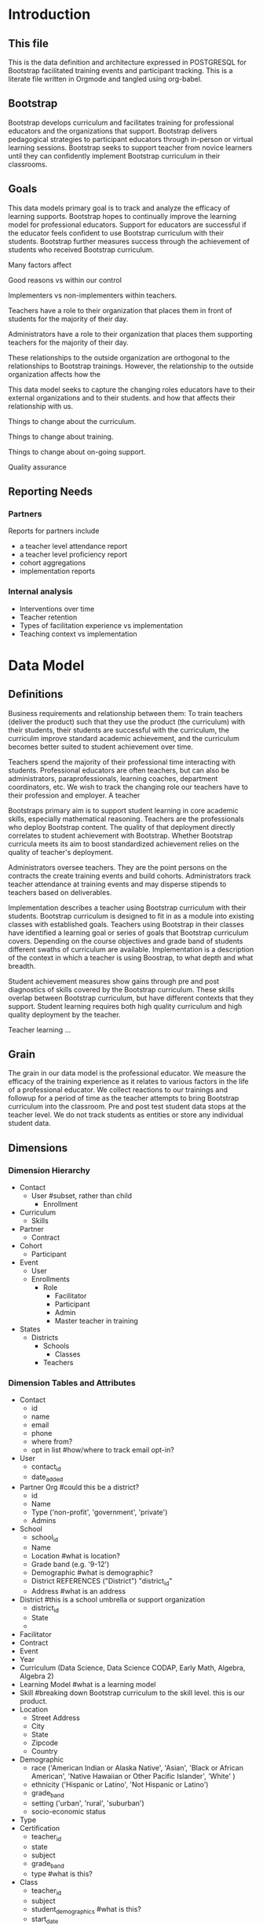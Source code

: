 #+PROPERTY: header-args :engine postgresql
#+PROPERTY: header-args :exports code
#+PROPERTY: header-args :tangle yes

* Introduction

** This file
This is the data definition and architecture expressed in POSTGRESQL
for Bootstrap facilitated training events and participant
tracking. This is a literate file written in Orgmode and tangled using
org-babel.

** Bootstrap

Bootstrap develops curriculum and facilitates training for professional
educators and the organizations that support. Bootstrap delivers
pedagogical strategies to participant educators through in-person or
virtual learning sessions. Bootstrap seeks to support teacher from
novice learners until they can confidently implement Bootstrap
curriculum in their classrooms.

** Goals

This data models primary goal is to track and analyze the efficacy
of learning supports. Bootstrap hopes to continually improve the
learning model for professional educators. Support for educators are
successful if the educator feels confident to use Bootstrap curriculum
with their students. Bootstrap further measures success through the
achievement of students who received Bootstrap curriculum.

Many factors affect

Good reasons vs within our control

Implementers vs non-implementers within teachers.

Teachers have a role to their organization that places them in front
of students for the majority of their day.

Administrators have a role to their organization that places them
supporting teachers for the majority of their day.

These relationships to the outside organization are orthogonal to the
relationships to Bootstrap trainings. However, the relationship to the
outside organization affects how the 

This data model seeks to capture the changing roles educators have to their external
organizations and to their students.  and how that affects their relationship
with us.

Things to change about the curriculum.

Things to change about training.

Things to change about on-going support.

Quality assurance 

** Reporting Needs

*** Partners
Reports for partners include
- a teacher level attendance report
- a teacher level proficiency report
- cohort aggregations
- implementation reports
*** Internal analysis
- Interventions over time
- Teacher retention
- Types of facilitation experience vs implementation
- Teaching context vs implementation
  

* Data Model
** Definitions
Business requirements and relationship between them: To train teachers (deliver the product) such that they use the product
(the curriculum) with their students, their students are successful
with the curriculum, the curriculm improve standard academic
achievement, and the curriculum becomes better suited to
student achievement over time.

Teachers spend the majority of their professional time interacting
with students. Professional educators are often teachers, but can also
be administrators, paraprofessionals, learning coaches, department
coordinators, etc. We wish to track the changing role our teachers
have to their profession and employer. A teacher 

Bootstraps primary aim is to support student learning in core academic
skills, especially mathematical reasoning. Teachers are the
professionals who deploy Bootstrap content. The quality of that
deployment directly correlates to student achievement with Bootstrap.
Whether Bootstrap curricula meets its aim to boost standardized
achievement relies on the quality of teacher's deployment.

Administrators oversee teachers. They are the point persons on the
contracts the create training events and build cohorts. Administrators
track teacher attendance at training events and may disperse stipends
to teachers based on deliverables.

Implementation describes a teacher using Bootstrap curriculum with
their students. Bootstrap curriculum is designed to fit in as a module
into existing classes with established goals. Teachers using Bootstrap
in their classes have identified a learning goal or series of goals
that Bootstrap curriculum covers. Depending on the course objectives
and grade band of students different swaths of curriculum are
available. Implementation is a description of the context in which a
teacher is using Boostrap, to what depth and what breadth.

Student achievement measures show gains through pre and post
diagnostics of skills covered by the Bootstrap curriculum. These
skills overlap between Bootstrap curriculum, but have different
contexts that they support. Student learning requires both high
quality curriculum and high quality deployment by the teacher.

Teacher learning ...

** Grain

The grain in our data model is the professional educator. We measure
the efficacy of the training experience as it relates to various
factors in the life of a professional educator. We collect reactions
to our trainings and followup for a period of time as the teacher
attempts to bring Bootstrap curriculum into the classroom. Pre and post test
student data stops at the teacher level. We do not track students as
entities or store any individual student data.
** Dimensions
*** Dimension Hierarchy
- Contact
  - User #subset, rather than child
    - Enrollment
- Curriculum
  - Skills
- Partner
  - Contract
- Cohort
  - Participant
- Event
  - User
  - Enrollments
    - Role
      - Facilitator
      - Participant
      - Admin
      - Master teacher in training
- States
  - Districts
    - Schools
      - Classes
	- Teachers

*** Dimension Tables and Attributes
- Contact
  - id
  - name
  - email
  - phone
  - where from?
  - opt in list #how/where to track email opt-in?
- User
  - contact_id
  - date_added
- Partner Org #could this be a district?
  - id
  - Name
  - Type ('non-profit', 'government', 'private')
  - Admins
- School
  - school_id
  - Name
  - Location #what is location?
  - Grade band (e.g. '9-12')
  - Demographic #what is demographic?
  - District REFERENCES ("District") "district_id"
  - Address #what is an address 
- District #this is a school umbrella or support organization
  - district_id
  - State
  - 
- Facilitator
- Contract
- Event
- Year
- Curriculum (Data Science, Data Science CODAP, Early Math, Algebra, Algebra 2)
- Learning Model #what is a learning model
- Skill #breaking down Bootstrap curriculum to the skill level. this
  is our product.
- Location
  - Street Address
  - City
  - State
  - Zipcode
  - Country
- Demographic
  - race ('American Indian or Alaska Native', 'Asian', 'Black or African American', 'Native Hawaiian or Other Pacific Islander', 'White' )
  - ethnicity ('Hispanic or Latino', 'Not Hispanic or Latino')
  - grade_band
  - setting ('urban', 'rural', 'suburban')
  - socio-economic status
- Type
- Certification
  - teacher_id
  - state
  - subject
  - grade_band
  - type #what is this?
- Class
  - teacher_id
  - subject
  - student_demographics #what is this?
  - start_date
  - end_date
- Role
  - teacher_id
  - school_id
  - role ('teacher', 'paraprofessional', 'supervisor', 'coach',
    'coordinator')
  - start date
  - end date
- Coaching
*** Explanation
All (most) schools have districts or other support organizations.
Partner organizations build contracts with Bootstrap to train cohorts
of educators. A partner organization could also be a district and
referenced with a foreign key.

** Measures
- Implementation
- Attendance
- Interaction
- Workbooks
- Assessment
- Pathway
** Facts
- Implementation
  - State
  - District
  - School
  - Teacher
  - Student
- Feedbacks
  - Confidence
  - Appropriateness
- Event Cohorts
  - event_id
  - teacher_id
- Year Cohorts
- Comments
  - teacher_id
  - commenter_id
  - comment
  - date
  - time
  - tags
  - refer_to
- Attendances
  - teacher_id
  - event_id
  - attendance_value
  - attenadance_date
  - attendance_period
- Assessments
  - teacher_id
  - title
  - context
  - cohort_id
  - skill
  - evidence
  - rating
  - rater
  - date


* The Teacher Journey

Professional educators find themselves in a Bootsrap training from a
variety of pathways. Bootstrap curriculum is freely available on the
internet. Bootstrap has trained teachers across the country for many
years and teachers generally love their experience, hence word of
mouth brings teachers in. Partner organizations build training
contracts for cohorts of teachers for a variety of reasons, which
lead to participants with a range of motivation and contextual
appropriateness.

** The Timespan of a Teacher Journey
How long does a teacher receive support and monitoring? Educators can
attend multiple workshops. Does the clock reset? Do we track cohort
contracts, which may have different time lengths for continued
support? Do we continue to assess teaching confidence and strength of
implementation and offer support as long as the teacher is using
Bootstrap curricula? What is the average or typical journey? Are their
logical subsets that may have different typical journeys?

Analysis of our current implementers will help. We have responses to
the implementation survey. We have attendance at coaching and we have
on-going contact. In the future we hope to have users log into a
website where we can track lesson plan usage and custom pathways.

** Communication Plan
*** First Contact
First contact can be casual or formal. Casual contacts include
requests for information through web forms, posting or emailing
questions, and tags on social media. Formal contacts are typically
enrolled in a workshop; the first they hear from us would be a formal
welcome to a training event with logistic information.

*** Contacts
Contact data allows us to send a message with a general idea of who
the person is. At minimum a first contact is an email address, a first
and last name, a job title, and a what brings you here.
#+begin_src sql
      CREATE TABLE IF NOT EXISTS "contacts" (
	"id" SERIAL PRIMARY KEY,
	
  );
#+end_src
*** Preworkshop Intake Data
Information prior to enrolling in a full training scenario is used to
ensure the training is appropriate for the participant, the
training addresses participant needs, and . So, what do we want or need to know
about our teachers?

We want to know how to contact them. We want to know two email
addresses for each person: their school or organization based address
and a personal or persistent address that would not change if they
left their current position. Teachers may change schools, but they
remain Bootstrap teachers.

We want to know about their training and prior
experience. Professional educators typically hold certification and
licensure. Their state has typically granted and certification and
their municipallity has licensed them to teach in the district. A
teacher could work at an independent school and have no certification
or licensure. A teacher could be instructing classes within their
licensed area or outside of it.

We want to know about the classes they are currently teaching and the
classes they plan to teach next year. We want to know the subject and
grade level of those classes, which may be different for each
class. Hence, we actually want a siimplified class program for each of
our participants.

*** Intake data
**** Teacher program
#+begin_src sql
  -- a class in a teachers program tells us the subject and grade level where the teacher will be interacticng with students
  CREATE TABLE IF NOT EXISTS "classes" (
    "teacher_id"   ,
    "class_id" PRIMARY KEY,
    "class_name"   ,
    "class_subject" SUBJECT,
    "class_gradelevel"   GRADELEVEL,
    "class_start_date"  DATE,
    "class_end_date"    DATE,
    CONSTRAINT "fk_teacher" FOREIGN KEY ("teacher_id") REFERENCES "users" ("user_id")
  );
#+end_src

#+begin_src sql
  CREATE TABLE IF NOT EXISTS "certification" (
    -- tracks the certifications relative to state wide professional educators
    "teacher_id" varchar(255),
    "cert_id"    varchar(255),
    "state_ab"   varchar(2),
    "title"      varchar(255),
    "subject"    varchar(255),
    CONTSTRAINT "fk_teacher" FOREIGN KEY ("teacher_id") REFERENCES "users" ("user_id")
  );

#+end_src
** On-going Support and Monitoring
** The Journey to Master Teacher

* Custom Data Types

I'm still working out which helper collections are ENUMs.

types and which we add to a helper table. My intuition is that there
are short sets that we know already and that aren't likely to change,
such as race, and there are longer sets like the textbooks that might
continue to grow.

** Enrollment Roles
These are the roles with respect to our enrollment relationship. They
answer the question what are you doing as part of this event. This
list could grow as the type and complexity of event planning
changes.

Some rules attached to these roles. For example, perhaps a participant
cannot be enrolled to an event before a facilitator has first been
enrolled.

#+begin_src sql
  CREATE TYPE "enrollment_roles" AS ENUM ('facilitator', 'participant', 'admin', 'master teacher in training' );
#+end_src

** Race and Ethnicity

#+begin_src sql
  CREATE TYPE race AS ENUM ('American Indian or Alaska Native', 'Asian', 'Black or African American', 'Native Hawaiian or Other Pacific Islander', 'White' );

  CREATE TYPE ethnicity AS ENUM ('Hispanic or Latino', 'Not Hispanic or Latino' );
#+end_src

** Gender

#+begin_src sql
  CREATE TYPE gender AS ENUM ('Male', 'Female', 'Transgender', 'None of these');
#+end_src

** License

#+begin_src sql
  CREATE TYPE license AS ENUM ('Math', 'Science', 'Social Studies', 'English', 'Language other than English', 'Elementary General Ed', 'Special Education');

  CREATE TABLE license (
    userID           varchar(255) REFERENCES users (userID),
    license          varchar(255),
    licenseState     varchar(255)
  );

#+end_src

** Organization Types

#+begin_src sql
  CREATE TYPE orgTypes AS ENUM ('Non-profit', 'For-profit', 'School', 'District', 'State Government Office', 'Foundation');
  
#+end_src

** Subjects Taught

#+begin_src sql
  CREATE TYPE subjectsTaught AS ENUM ('AP', 'Algebra', 'Geometry', 'Biology' );

#+end_src

** Grades Taught

#+begin_src sql

  CREATE TYPE "grades_taught" AS ENUM ('1st', '2nd', '3rd', '4th', '5th', '6th', '7th', '8th', '9th', '10th', '11th', '12th');

#+end_src

** Event Formats

#+begin_src sql

  CREATE TYPE "event_formats" AS ENUM ('Intensive', 'Distributed', 'One-day', '2-hour' );

#+end_src

** Event Types

#+begin_src sql
  CREATE TYPE eventTypes AS ENUM ('Full PD', 'Intro PD', 'Coaching', 'Academic Year Workshop' );

#+end_src

** Curricula

#+begin_src sql
  CREATE TYPE curricula AS ENUM ('Algebra', 'Data Science', 'Physics', 'Algebra 2', 'Early Math', 'Data Science (CODAP)' );
  
#+end_src


* Core Entity (Primary Dimension) Tables
These tables are descriptive data elements that make up the
relationships in our system. They represent everything we know about
the  people, organizations, and events in our facilitation ecosystem.

** Contacts
Anyone who has interacted with Bootstrap, who ever signed up for an
event, even if they did not attend. Anyone who joined the mailing
list through a web form, reached out directly to Bootstrap staff,
messaged through social media, requested answer keys, or joined Discourse.

#+begin_src sql
  CREATE TABLE contacts (
    ContactID         varchar(255),
    NameFirst         varchar(255),
    NameLast          varchar(255),
    AltNameFirst      varchar(255),
    AltNameLast       varchar(255),
    emailPersonal     varchar(255),
    emailProfessional varchar(255)
  );
  
#+end_src

** Users
All of the individual persons who make up the Bootstrap event
facilitation ecosystem. Users are required to submit a full
personal and professional questionaire.

#+begin_src sql
  CREATE TABLE users (
    userID            varchar(255),
    contactID         varchar(255) REFERENCES contacts (contactID),
    lastName          varchar(255),
    firstName         varchar(255),
    userAddress       varchar(255),
    userCity          varchar(255),
    userState         varchar(255),
    homePhone         varchar(15),
    cellPhone         varchar(15),
    workPhone         varchar(15),
    gender            varchar(255) REFERENCES gender (genderID),
    race              varchar(255) REFERENCES race (raceID)
  );

#+end_src
** Events
Bootstrap facilitates events for professional educators. These
events focus on the conceptual understanding and implementation of
Bootstrap curriculum.

#+begin_src sql
  CREATE TABLE events (
    eventID           varchar(255),
    eventName         varchar(255),
    eventDays         int CONSTRAINT positive_days CHECK (eventDays > 0), --length in days
    eventType         varchar(255) REFERENCES eventTypes (typeID),
    eventFormat       varchar(255) REFERENCES eventFormats (formatID),
  );
  
#+end_src

** Organizations
Bootstrap partners with external organizations to build contracts
for facilitated events. Organizations can be municipal or state
level education districts, non-profits, individual schools, private
individuals, or Bootstrap itself.
- State
- Main Email
- Type

#+begin_src sql
  --Main Tables Users, Organizations, Events
  CREATE TABLE organizations (
    orgID             varchar(255),
    orgAddress        varchar(255),
    orgCity           varchar(255),
    orgState          varchar(255)
  );

#+end_src

** Assessment Instruments

#+begin_src sql
  CREATE TABLE assessments (
    assessmentID      varchar(255)
  );
  
#+end_src

** Feedback Instruments


* Attribute (Derived) Tables
** Locations
** Licenses
** Schools
** Districts
** Roles
** Textbooks

#+begin_src sql
  CREATE TABLE Textbooks (
    textBookID        varchar(255),
    textBookName      varchar(255),
    textBookPublisher varchar(255)
  );

#+end_src

* Relationship Tables

** Internal and external roles

People have different relationships to our facilitated
events. Current roles relative to events are Facilitator,
Participant, Admin, and Master Teacher in Training.

** User-Event Roles (Enrollments)
#+begin_src sql

  --Relationship Tables

  CREATE TABLE enrollments (
    enrollmentID      varchar(255),
    userID            varchar(255) REFERENCES Users (UserID)
  );
#+end_src
** User-Organization Roles (OrgRoles)

#+begin_src sql
  CREATE TABLE orgRoles (
    userID varchar(255) REFERENCES users (UserID),
    orgID  varchar(255) REFERENCES organizations (OrgID),
    roleID varchar(255) REFERENCES roles (RoleID)

  CREATE TABLE Enrollments (
    EnrollmentID      varchar(255),
    UserID            varchar(255) REFERENCES Users (UserID)
  );
#+end_src

** User-Organization Roles (UserOrganizationRoles)

#+begin_src sql
  CREATE TABLE UserOrganizationRoles (
    UserID varchar(255) REFERENCES Users (UserID),
    OrgID  varchar(255) REFERENCES Organizations (OrgID),
    RoleID varchar(255) REFERNCES  Roles (RoleID)

  );
  
#+end_src

** Comments

#+begin_src sql

  CREATE TABLE comments (
    authorUserID      varchar(255),
    regardingUserID   varchar(255),
    commentDate       varchar(255),
    tagUserID         varchar(255),
    commentType       varchar(255)

  );
  
#+end_src

** User-Event-Attendance (Attendance)

#+begin_src sql

  CREATE TABLE attendance (
    serID            varchar(255),
    eventID           varchar(255),
    attendanceDate    Date,
    attendancePeriod  varchar(255),
    attendanceValue   varchar(255)

  );

#+end_src

** Contracts

Organizations and individual create contracts with Bootsrap that lead
to the create

#+begin_src sql
  CREATE TABLE Contracts (
    ContractID varchar(255),
    OrgID      varchar(255) REFERENCES Organizations (OrgID),
    EventID    varchar(255) REFERENCES Events (EventID)
  );
  
#+end_src

** Coaching

Coaching is included in some contracts. The coaching table is a
postive entry table. Users present in the coaching table are
invited to coaching sessions throughout the year. Enrollment in
coaching is for one year and is specific to a curriculum. Usually
you are assigned coaching for the curriculum in which you were
trained in the same calendar year.

#+begin_src sql
  CREATE TABLE Coaching (
    -- Coaching is a postive entry table. A user found in this table has
    -- coaching included in their contract
  );
  
#+end_src

** Assessment Instrument Data

#+begin_src sql

  CREATE TABLE instrumentData (
    instrumentDataID  varchar(255),
    userID            varchar(255) REFERENCES Users (userID),
    submitted         varchar(255) timestamp with time zone,
    instrumentData    text
  );

#+end_src
